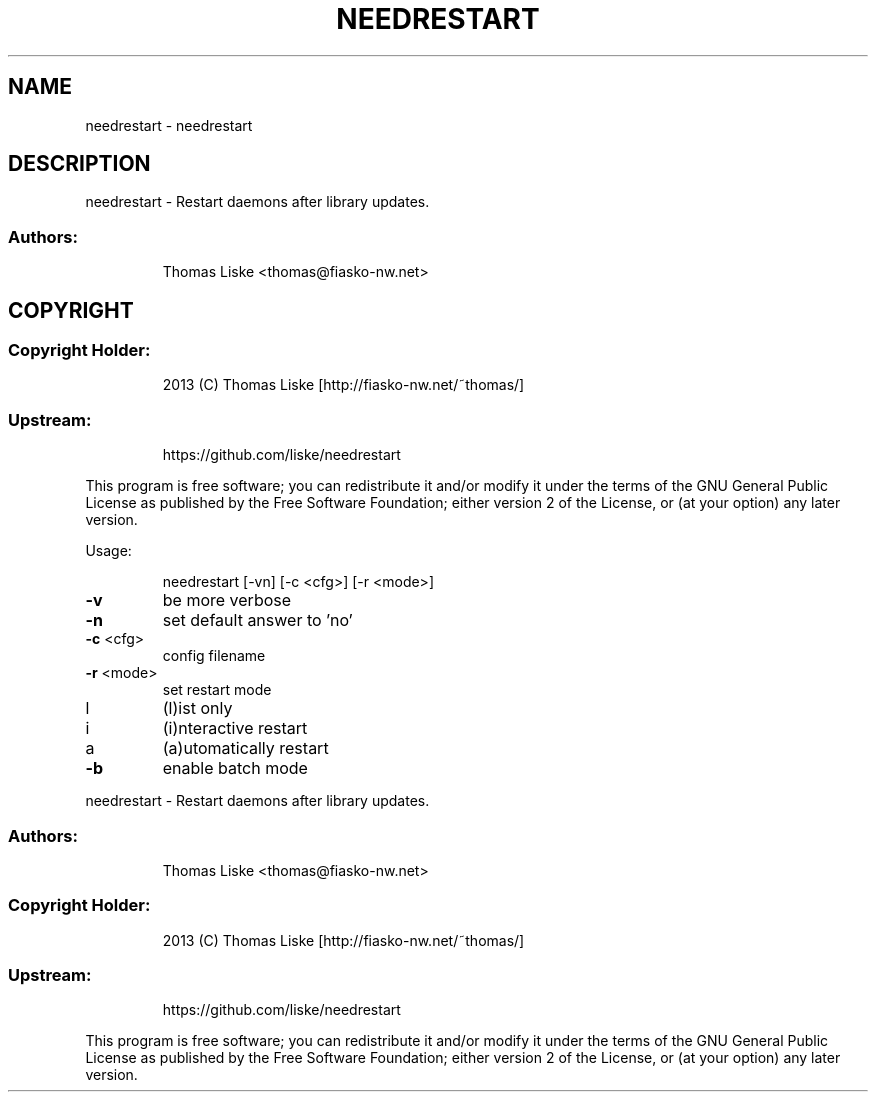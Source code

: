 .TH NEEDRESTART "1" "August 2013" "needrestart " "User Commands"
.SH NAME
needrestart \- needrestart
.SH DESCRIPTION
needrestart \- Restart daemons after library updates.
.SS "Authors:"
.IP
Thomas Liske <thomas@fiasko\-nw.net>
.SH COPYRIGHT
.SS "Copyright Holder:"
.IP
2013 (C) Thomas Liske [http://fiasko\-nw.net/~thomas/]
.SS "Upstream:"
.IP
https://github.com/liske/needrestart
.PP
This program is free software; you can redistribute it and/or modify
it under the terms of the GNU General Public License as published by
the Free Software Foundation; either version 2 of the License, or
(at your option) any later version.
.PP
Usage:
.IP
needrestart [\-vn] [\-c <cfg>] [\-r <mode>]
.TP
\fB\-v\fR
be more verbose
.TP
\fB\-n\fR
set default answer to 'no'
.TP
\fB\-c\fR <cfg>
config filename
.TP
\fB\-r\fR <mode>
set restart mode
.TP
l
(l)ist only
.TP
i
(i)nteractive restart
.TP
a
(a)utomatically restart
.TP
\fB\-b\fR
enable batch mode
.PP
needrestart \- Restart daemons after library updates.
.SS "Authors:"
.IP
Thomas Liske <thomas@fiasko\-nw.net>
.SS "Copyright Holder:"
.IP
2013 (C) Thomas Liske [http://fiasko\-nw.net/~thomas/]
.SS "Upstream:"
.IP
https://github.com/liske/needrestart
.PP
This program is free software; you can redistribute it and/or modify
it under the terms of the GNU General Public License as published by
the Free Software Foundation; either version 2 of the License, or
(at your option) any later version.
